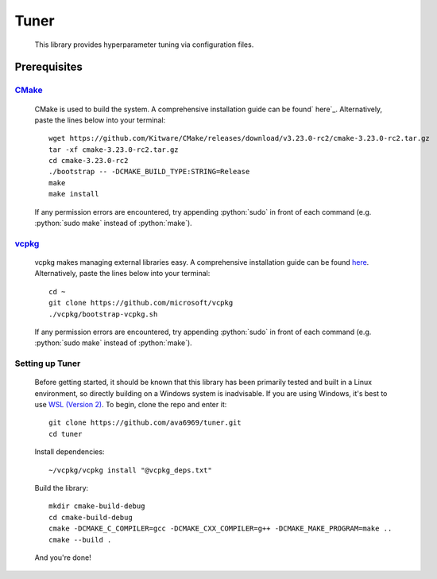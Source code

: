 .. _vcpkg: https://vcpkg.io/en/index.html

.. _CMake: https://cmake.org/

.. _ here: https://cmake.org/

.. _here: https://vcpkg.io/en/index.html

.. _WSL (Version 2): https://docs.microsoft.com/en-us/windows/wsl/install

.. role:: python(code)
  :language: python
  :class: highlight

Tuner
####

    This library provides hyperparameter tuning via configuration files.

Prerequisites
****

`CMake`_
^^^^
    CMake is used to build the system. A comprehensive installation guide can be found` here`_. Alternatively, paste the
    lines below into your terminal::

        wget https://github.com/Kitware/CMake/releases/download/v3.23.0-rc2/cmake-3.23.0-rc2.tar.gz
        tar -xf cmake-3.23.0-rc2.tar.gz
        cd cmake-3.23.0-rc2
        ./bootstrap -- -DCMAKE_BUILD_TYPE:STRING=Release
        make
        make install

    If any permission errors are encountered, try appending :python:`sudo` in front of each command (e.g.
    :python:`sudo make` instead of :python:`make`).

`vcpkg`_
^^^^
    vcpkg makes managing external libraries easy. A comprehensive installation guide can be found `here`_.
    Alternatively, paste the lines below into your terminal::

        cd ~
        git clone https://github.com/microsoft/vcpkg
        ./vcpkg/bootstrap-vcpkg.sh
    If any permission errors are encountered, try appending :python:`sudo` in front of each command (e.g.
    :python:`sudo make` instead of :python:`make`).

Setting up Tuner
^^^^
    Before getting started, it should be known that this library has been primarily tested and built in a Linux
    environment, so directly building on a Windows system is inadvisable. If you are using Windows, it's best to use
    `WSL (Version 2)`_.
    To begin, clone the repo and enter it::

        git clone https://github.com/ava6969/tuner.git
        cd tuner
    Install dependencies::

        ~/vcpkg/vcpkg install "@vcpkg_deps.txt"
    Build the library::

        mkdir cmake-build-debug
        cd cmake-build-debug
        cmake -DCMAKE_C_COMPILER=gcc -DCMAKE_CXX_COMPILER=g++ -DCMAKE_MAKE_PROGRAM=make ..
        cmake --build .
    And you're done!